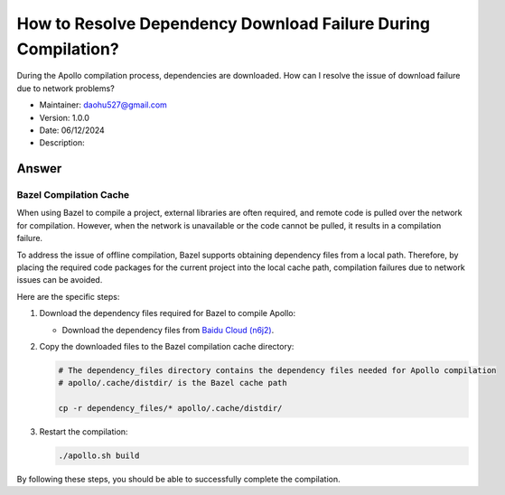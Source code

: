How to Resolve Dependency Download Failure During Compilation?
============================================================

During the Apollo compilation process, dependencies are downloaded. How can I resolve the issue of download failure due to network problems?

-  Maintainer: \ daohu527@gmail.com
-  Version: 1.0.0
-  Date: 06/12/2024
-  Description:

Answer
------

Bazel Compilation Cache
~~~~~~~~~~~~~~~~~~~~~~~

When using Bazel to compile a project, external libraries are often required, and remote code is pulled over the network for compilation. However, when the network is unavailable or the code cannot be pulled, it results in a compilation failure.

To address the issue of offline compilation, Bazel supports obtaining dependency files from a local path. Therefore, by placing the required code packages for the current project into the local cache path, compilation failures due to network issues can be avoided.

Here are the specific steps:

1. Download the dependency files required for Bazel to compile Apollo:

   -  Download the dependency files from
      `Baidu Cloud (n6j2) <https://pan.baidu.com/s/10uwjhZX3vBVmw92ExgCAXw>`__.

2. Copy the downloaded files to the Bazel compilation cache directory:

   .. code:: shell

      # The dependency_files directory contains the dependency files needed for Apollo compilation
      # apollo/.cache/distdir/ is the Bazel cache path

      cp -r dependency_files/* apollo/.cache/distdir/

3. Restart the compilation:

   .. code:: shell

      ./apollo.sh build

By following these steps, you should be able to successfully complete the compilation.
